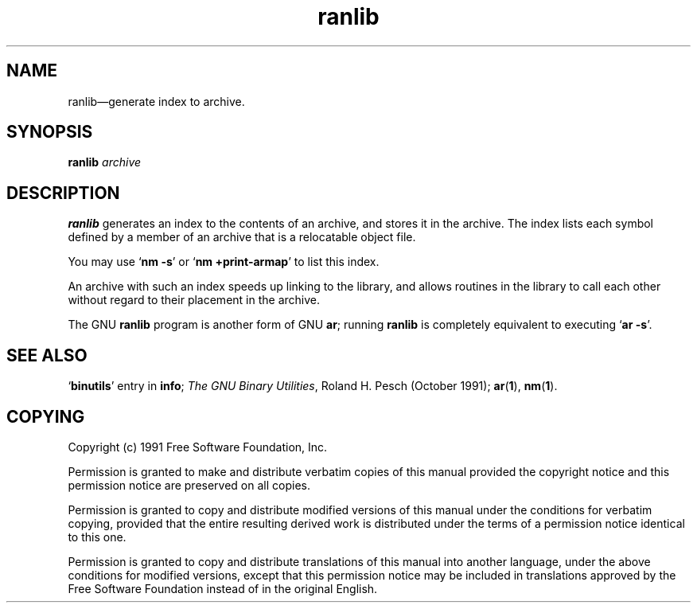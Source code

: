 .\" Copyright (c) 1991 Free Software Foundation
.\" See section COPYING for conditions for redistribution
.\" $Id$
.TH ranlib 1 "5 November 1991" "cygnus support" "GNU Development Tools"
.de BP
.sp
.ti \-.2i
\(**
..

.SH NAME
ranlib\(em\&generate index to archive.

.SH SYNOPSIS
.hy 0
.na
.B ranlib \c
.I archive\c
\&
.ad b
.hy 1
.SH DESCRIPTION
\c
.B ranlib\c
\& generates an index to the contents of an archive, and
stores it in the archive.  The index lists each symbol defined by a
member of an archive that is a relocatable object file.  

You may use `\|\c
.B nm \-s\c
\|' or `\|\c
.B nm +print-armap\c
\|' to list this index.

An archive with such an index speeds up linking to the library, and
allows routines in the library to call each other without regard to
their placement in the archive.

The GNU \c
.B ranlib\c
\& program is another form of GNU \c
.B ar\c
\&; running
\c
.B ranlib\c
\& is completely equivalent to executing `\|\c
.B ar \-s\c
\|'.


.SH "SEE ALSO"
.RB "`\|" binutils "\|'"
entry in 
.B
info\c
\&; 
.I
The GNU Binary Utilities\c
\&, Roland H. Pesch (October 1991); 
.BR ar "(" 1 "),"
.BR nm "(" 1 ")."


.SH COPYING
Copyright (c) 1991 Free Software Foundation, Inc.
.PP
Permission is granted to make and distribute verbatim copies of
this manual provided the copyright notice and this permission notice
are preserved on all copies.
.PP
Permission is granted to copy and distribute modified versions of this
manual under the conditions for verbatim copying, provided that the
entire resulting derived work is distributed under the terms of a
permission notice identical to this one.
.PP
Permission is granted to copy and distribute translations of this
manual into another language, under the above conditions for modified
versions, except that this permission notice may be included in
translations approved by the Free Software Foundation instead of in
the original English.
